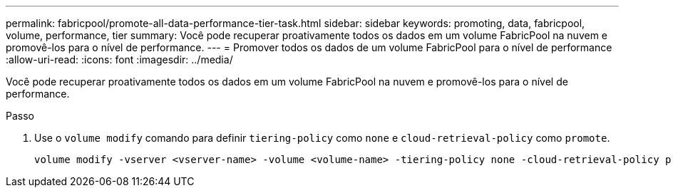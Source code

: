 ---
permalink: fabricpool/promote-all-data-performance-tier-task.html 
sidebar: sidebar 
keywords: promoting, data, fabricpool, volume, performance, tier 
summary: Você pode recuperar proativamente todos os dados em um volume FabricPool na nuvem e promovê-los para o nível de performance. 
---
= Promover todos os dados de um volume FabricPool para o nível de performance
:allow-uri-read: 
:icons: font
:imagesdir: ../media/


[role="lead"]
Você pode recuperar proativamente todos os dados em um volume FabricPool na nuvem e promovê-los para o nível de performance.

.Passo
. Use o `volume modify` comando para definir `tiering-policy` como `none` e `cloud-retrieval-policy` como `promote`.
+
[listing]
----
volume modify -vserver <vserver-name> -volume <volume-name> -tiering-policy none -cloud-retrieval-policy promote
----

